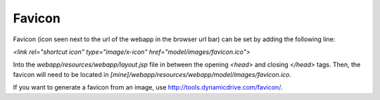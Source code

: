 Favicon
================================

Favicon (icon seen next to the url of the webapp in the browser url bar) can be set by adding the following line:

`<link rel="shortcut icon" type="image/x-icon" href="model/images/favicon.ico">`

Into the `webapp/resources/webapp/layout.jsp` file in between the opening `<head>` and closing `</head>` tags. Then, the favicon will need to be located in `[mine]/webapp/resources/webapp/model/images/favicon.ico`.

If you want to generate a favicon from an image, use http://tools.dynamicdrive.com/favicon/.
